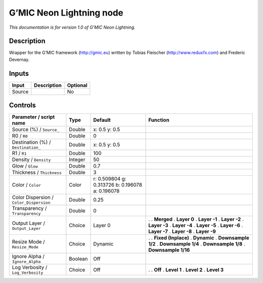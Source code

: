 .. _eu.gmic.NeonLightning:

G’MIC Neon Lightning node
=========================

*This documentation is for version 1.0 of G’MIC Neon Lightning.*

Description
-----------

Wrapper for the G’MIC framework (http://gmic.eu) written by Tobias Fleischer (http://www.reduxfx.com) and Frederic Devernay.

Inputs
------

====== =========== ========
Input  Description Optional
====== =========== ========
Source             No
====== =========== ========

Controls
--------

.. tabularcolumns:: |>{\raggedright}p{0.2\columnwidth}|>{\raggedright}p{0.06\columnwidth}|>{\raggedright}p{0.07\columnwidth}|p{0.63\columnwidth}|

.. cssclass:: longtable

======================================= ======= =============================================== =====================
Parameter / script name                 Type    Default                                         Function
======================================= ======= =============================================== =====================
Source (%) / ``Source_``                Double  x: 0.5 y: 0.5                                    
R0 / ``R0``                             Double  0                                                
Destination (%) / ``Destination_``      Double  x: 0.5 y: 0.5                                    
R1 / ``R1``                             Double  100                                              
Density / ``Density``                   Integer 50                                               
Glow / ``Glow``                         Double  0.7                                              
Thickness / ``Thickness``               Double  3                                                
Color / ``Color``                       Color   r: 0.509804 g: 0.313726 b: 0.196078 a: 0.196078  
Color Dispersion / ``Color_Dispersion`` Double  0.25                                             
Transparency / ``Transparency``         Double  0                                                
Output Layer / ``Output_Layer``         Choice  Layer 0                                         .  
                                                                                                . **Merged**
                                                                                                . **Layer 0**
                                                                                                . **Layer -1**
                                                                                                . **Layer -2**
                                                                                                . **Layer -3**
                                                                                                . **Layer -4**
                                                                                                . **Layer -5**
                                                                                                . **Layer -6**
                                                                                                . **Layer -7**
                                                                                                . **Layer -8**
                                                                                                . **Layer -9**
Resize Mode / ``Resize_Mode``           Choice  Dynamic                                         .  
                                                                                                . **Fixed (Inplace)**
                                                                                                . **Dynamic**
                                                                                                . **Downsample 1/2**
                                                                                                . **Downsample 1/4**
                                                                                                . **Downsample 1/8**
                                                                                                . **Downsample 1/16**
Ignore Alpha / ``Ignore_Alpha``         Boolean Off                                              
Log Verbosity / ``Log_Verbosity``       Choice  Off                                             .  
                                                                                                . **Off**
                                                                                                . **Level 1**
                                                                                                . **Level 2**
                                                                                                . **Level 3**
======================================= ======= =============================================== =====================
